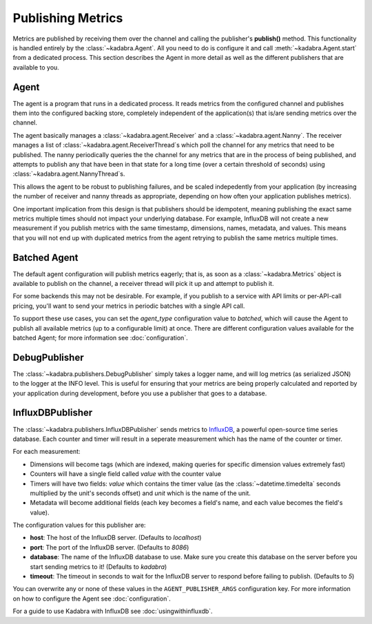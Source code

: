 .. _publishing:

Publishing Metrics
==================

Metrics are published by receiving them over the channel and calling the
publisher's **publish()** method. This functionality is handled entirely by
the :class:`~kadabra.Agent`. All you need to do is configure it and call
:meth:`~kadabra.Agent.start` from a dedicated process. This section describes
the Agent in more detail as well as the different publishers that are available
to you.

Agent
-----

The agent is a program that runs in a dedicated process. It reads metrics from
the configured channel and publishes them into the configured backing store,
completely independent of the application(s) that is/are sending metrics over
the channel.

The agent basically manages a :class:`~kadabra.agent.Receiver` and a
:class:`~kadabra.agent.Nanny`. The receiver manages a list of
:class:`~kadabra.agent.ReceiverThread`\s which poll the channel for any metrics
that need to be published. The nanny periodically queries the the channel for
any metrics that are in the process of being published, and attempts to publish
any that have been in that state for a long time (over a certain threshold of
seconds) using :class:`~kadabra.agent.NannyThread`\s.

This allows the agent to be robust to publishing failures, and be scaled
indepedently from your application (by increasing the number of receiver and
nanny threads as appropriate, depending on how often your application publishes
metrics).

One important implication from this design is that publishers should be
idempotent, meaning publishing the exact same metrics multiple times should not
impact your underlying database. For example, InfluxDB will not create a new
measurement if you publish metrics with the same timestamp, dimensions, names,
metadata, and values. This means that you will not end up with duplicated
metrics from the agent retrying to publish the same metrics multiple times.

Batched Agent
-------------

The default agent configuration will publish metrics eagerly; that is, as soon
as a :class:`~kadabra.Metrics` object is available to publish on the channel, a
receiver thread will pick it up and attempt to publish it.

For some backends this may not be desirable. For example, if you publish to a
service with API limits or per-API-call pricing, you'll want to send your
metrics in periodic batches with a single API call.

To support these use cases, you can set the `agent_type` configuration value to
`batched`, which will cause the Agent to publish all available metrics (up to a
configurable limit) at once. There are different configuration values available
for the batched Agent; for more information see :doc:`configuration`.

DebugPublisher
--------------

The :class:`~kadabra.publishers.DebugPublisher` simply takes a logger name, and
will log metrics (as serialized JSON) to the logger at the INFO level. This is
useful for ensuring that your metrics are being properly calculated and
reported by your application during development, before you use a publisher
that goes to a database.

InfluxDBPublisher
-----------------

The :class:`~kadabra.publishers.InfluxDBPublisher` sends metrics to `InfluxDB
<https://www.influxdata.com/time-series-platform/influxdb/>`_, a powerful
open-source time series database. Each counter and timer will result in a
seperate measurement which has the name of the counter or timer.

For each measurement:

- Dimensions will become tags (which are indexed, making queries
  for specific dimension values extremely fast)
- Counters will have a single field called `value` with the counter value
- Timers will have two fields: `value` which contains the timer value (as the
  :class:`~datetime.timedelta` seconds multiplied by the unit's seconds offset)
  and `unit` which is the name of the unit.
- Metadata will become additional fields (each key becomes a field's name, and 
  each value becomes the field's value).

The configuration values for this publisher are:

- **host**: The host of the InfluxDB server. (Defaults to `localhost`)
- **port**: The port of the InfluxDB server. (Defaults to `8086`)
- **database**: The name of the InfluxDB database to use. Make sure you create
  this database on the server before you start sending metrics to it! (Defaults
  to `kadabra`)
- **timeout**: The timeout in seconds to wait for the InfluxDB server to respond
  before failing to publish. (Defaults to `5`)

You can overwrite any or none of these values in the ``AGENT_PUBLISHER_ARGS``
configuration key. For more information on how to configure the Agent see
:doc:`configuration`.

For a guide to use Kadabra with InfluxDB see :doc:`usingwithinfluxdb`.
